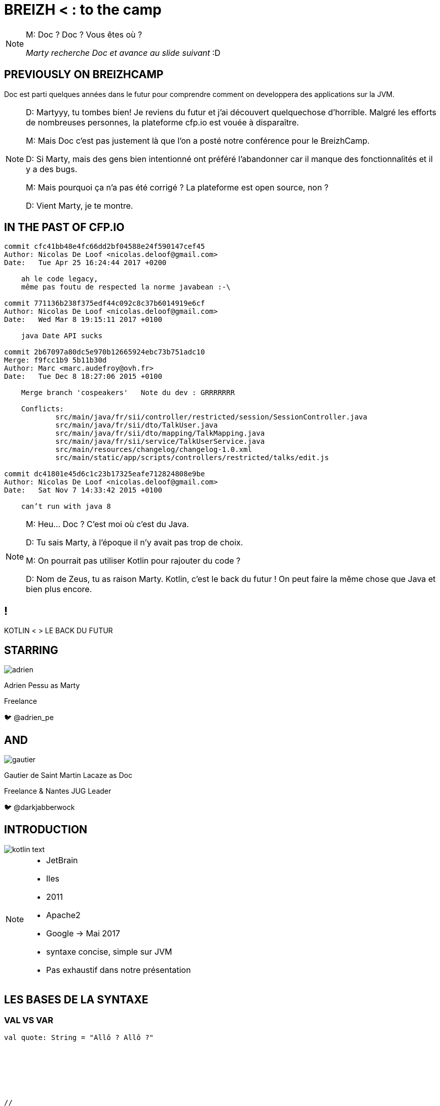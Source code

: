 // Theme
:revealjs_customtheme: css/theme/bttf.css

:revealjs_slideNumber: true
//:revealjsdir: https://cdnjs.cloudflare.com/ajax/libs/reveal.js/3.6.0

:revealjs_width: "100%"
:revealjs_height: "100%"
:revealjs_margin: 0
:revealjs_minScale: 1
:revealjs_maxScale: 1

:revealjs_transition: fade

:source-highlighter: highlightjs
:highlightjs-theme: ./css/highlight-styles/vs-bttf.css


:imagesdir: images
:title-slide-transition: zoom
:title-slide-transition-speed: fast


= BREIZH < : [title-left-part]#to the# camp

[NOTE.speaker]
--
M: Doc ? Doc ? Vous êtes où ?

_Marty recherche Doc et avance au slide suivant_ :D
--

== PREVIOUSLY&nbsp;ON&nbsp;BREIZHCAMP

[actor-role]#Doc# est parti quelques années dans le futur pour comprendre comment on developpera des applications sur la JVM.

[NOTE.speaker]
--
D: Martyyy, tu tombes bien! Je reviens du futur et j'ai découvert quelquechose d'horrible.
Malgré les efforts de nombreuses personnes, la plateforme cfp.io est vouée à disparaître.

M: Mais Doc c'est pas justement là que l'on a posté notre conférence pour le BreizhCamp.

D: Si Marty, mais des gens bien intentionné ont préféré l'abandonner car il manque des fonctionnalités et il y a des bugs.

M: Mais pourquoi ça n'a pas été corrigé ? La plateforme est open source, non ?

D: Vient Marty, je te montre.
--

== IN THE PAST OF CFP.IO


[source,bash]
----
commit cfc41bb48e4fc66dd2bf04588e24f590147cef45
Author: Nicolas De Loof <nicolas.deloof@gmail.com>
Date:   Tue Apr 25 16:24:44 2017 +0200

    ah le code legacy,
    même pas foutu de respected la norme javabean :-\

commit 771136b238f375edf44c092c8c37b6014919e6cf
Author: Nicolas De Loof <nicolas.deloof@gmail.com>
Date:   Wed Mar 8 19:15:11 2017 +0100

    java Date API sucks

commit 2b67097a80dc5e970b12665924ebc73b751adc10
Merge: f9fcc1b9 5b11b30d
Author: Marc <marc.audefroy@ovh.fr>
Date:   Tue Dec 8 18:27:06 2015 +0100

    Merge branch 'cospeakers'   Note du dev : GRRRRRRR

    Conflicts:
            src/main/java/fr/sii/controller/restricted/session/SessionController.java
            src/main/java/fr/sii/dto/TalkUser.java
            src/main/java/fr/sii/dto/mapping/TalkMapping.java
            src/main/java/fr/sii/service/TalkUserService.java
            src/main/resources/changelog/changelog-1.0.xml
            src/main/static/app/scripts/controllers/restricted/talks/edit.js

commit dc41801e45d6c1c23b17325eafe712824808e9be
Author: Nicolas De Loof <nicolas.deloof@gmail.com>
Date:   Sat Nov 7 14:33:42 2015 +0100

    can’t run with java 8

----


[NOTE.speaker]
--
M: Heu... Doc ? C'est moi où c'est du Java.

D: Tu sais Marty, à l'époque il n'y avait pas trop de choix.

M: On pourrait pas utiliser Kotlin pour rajouter du code ?

D: Nom de Zeus, tu as raison Marty. Kotlin, c'est le back du futur !
On peut faire la même chose que Java et bien plus encore.
--

[transition=zoom]
== !

[header]#KOTLIN <# [hearder-line]#> LE BACK DU FUTUR#

== STARRING

image::adrien.png[size=contain, role="actor"]

Adrien Pessu as [.actor-role]#Marty#

Freelance

🐦 @adrien_pe

== AND

image::gautier.png[size=contain, role="actor"]

Gautier de Saint Martin Lacaze as [actor-role]#Doc#

Freelance & Nantes JUG Leader

🐦 @darkjabberwock

== INTRODUCTION

image::kotlin-text.svg[size=contain]

[NOTE.speaker]
--
* JetBrain
* Iles
* 2011
* Apache2
* Google -> Mai 2017
* syntaxe concise, simple sur JVM
* Pas exhaustif dans notre présentation
--

== LES BASES DE LA SYNTAXE


=== VAL VS VAR

// Adrien

[source,kotlin,subs="quotes"]
----
val quote: String = "Allô ? Allô ?"







//
----


=== VAL VS VAR

// Adrien

[source,kotlin,subs="quotes"]
----
val name = "McFly"

var quote: String = ""

quote = """ Allô ? Allô ?
| Y'a personne au bout du fil ?
| Faut réfléchir ${name} !
| Faut réfléchir
"""
----

[NOTE.speaker]
--
val correspond à une valeur non modifiable.
Doit être initialisée lors de la déclaration.

var peut varier.
Peut être initialisé plus tard.
--

=== TYPE BASIQUE

// Gautier

[%step]
* Pas de type primitif
* Any
* Double, Float, Int, Char, String, ...
* API Collection


=== ARRAY

// Gautier


[source,kotlin]
----
val versions: Array<Int> = arrayOf(1, 2, 4)
versions[2] = 3

val sentence = "Il y a ${versions[versions.size - 1]} films."
print(sentence)
----

[NOTE.speaker]
--
* Génériques
* get/set => []
** redefinition du get / set
--


=== ARRAY

// Gautier

[source,kotlin]
----
val versions: IntArray = intArrayOf(1, 2, 4)
versions[2] = 3

val sentence = "Il y a ${versions.size} films. Le dernier est le ${versions[versions.size - 1]}."
print(sentence)
----

[NOTE.speaker]
--
* specialized classes : IntArray, ShortArray...
--


=== ARRAY

// Gautier

[source,kotlin]
----
val versions: Array<Int> = arrayOf(1, 2, 3)
val anyVersions: Array<Any> = versions // won't compile
----

[NOTE.speaker]
--
* invariant =>  assign an Array<String> to an Array<Any> impossible
--


=== RANGE

// Adrien

[source,kotlin]
----
if (i in 1..3) {
  println("""Retour vers le futur ${i}""")
}

for (i in IntRange(1, 3)) {
  println("""Retour vers le futur ${i}""")
}
----


=== RANGE

// Adrien

[source,kotlin]
----
for (i in 1..4 step 2) {
  println("""Retour vers le futur ${i}""")
}

for (i in 4 downTo 1 step 2) {
  println("""Retour vers le futur ${i}""")
}
----

=== SMART CAST

[source,kotlin]
----
if (talk !is String) return
print(talk.length)
----


=== SMART CAST

[source,kotlin]
----
val conf: String = bzhCmp as String?
val speaker: String? = mcFly as? String
----

[NOTE.speaker]
--
unsafe throw exception / safe return null
--

=== DÉCLARATION FONCTIONS

// Gautier

[source,kotlin,subs="quotes"]
----
fun speakerName(name: String, firstname: String) : String {
    return "${name} ${firstname}"
}
----

[NOTE.speaker]
--
* fun
* globale / locale
* déclaration paramètre
* type retour
** Unit si pas de retour
--


=== DÉCLARATION FONCTIONS

// Gautier

[source,kotlin,subs="quotes"]
----
fun speakerNameInline(name: String, firstname: String) = "${name} ${firstname}"

// - 2.21 Gigowatts !! 2.21 Gigowatts !! Mon dieu !
----

[NOTE.speaker]
--
* inline
* type retour optionnel
--

=== PARAMETRE FACULTATIF

// Gautier

[source,kotlin,subs="quotes"]
----
fun printHello(name: String?): Unit {
  if (name != null)
    println("Hello ${name}")
  else
   println("Hi there!")
}
----

=== VALEUR PAR DÉFAUT

// Gautier

[source,kotlin,subs="quotes"]
----
fun printMessage(name: String = "galettes-saucisses"): Unit {
    println("Au BreizhCamp on aime les ${name} !")
}

fun main(args: Array<String>) {
    printMessage()                  // Au BreizhCamp on aime les galettes-saucisses !
    printMessage("chapeaux ronds")  // Au BreizhCamp on aime les chapeaux ronds !
}
----

=== PARAMETRE NOMMÉ


[source,kotlin]
----
fun buildMessage(
        name: String,
        upper: Boolean,
        withEmoji: Boolean
): String {

 // ...

}
----


=== PARAMETRE NOMMÉ

[source,kotlin]
----
val message = buildMessage("Christopher Lloyd", true, false)

// On ne sait jamais, peut-être qu'on se rencontrera un jour futur.
----


=== PARAMETRE NOMMÉ

[source,kotlin]
----
val messageWithNamedArguments = buildMessage("Christopher Lloyd", 
  withEmoji = false, 
  upper = true)
----

=== LAMBDA / IT

// Gautier

[source,kotlin,subs="quotes"]
----
val adrien = Speaker("Adrien")
val doc = Speaker("Doc")
val gautier = Speaker("Gautier")
val marty = Speaker("Marty")

val speakers = arrayOf(marty, adrien, gautier, doc)

val speakersNames = speakers
        .filter { it.name.length <= 5 }
        .sortedBy { it.name }
        .map { it.name.toUpperCase() }

print(speakersNames) // [DOC, MARTY]
----

[NOTE.speaker]
--
it correspond à l'élement courant

lambda sans utilisation des `arrows`
--

=== CLASS

// Adrien

[source,kotlin,subs="quotes"]
----
class UserServices(val name: String, val age: Int) {
  var credentials: Credentials;
  fun getUsers()...
}

val userServices = UserServices('Marty', 33)
----

=== OBJECT CLASS

// Adrien

[source,kotlin,subs="quotes"]
----
object class MySingleton
----

[NOTE.speaker]
--
Pas de constructeur
--

=== DATA CLASS

// Adrien

[source,kotlin,subs="quotes"]
----
data class User(var name: String, var age: Int)
----

[NOTE.speaker]
--
pas besoin de lombock
--

=== DATA CLASS

// adrien

[source,kotlin,subs="quotes"]
----
people.copy(age = 32)
----

=== OVERLOADING JAVA

//adrien

[source,java,subs="quotes"]
----
class RegisterService{
  public RegisterService(String speaker){
    this.speaker = speaker;
    this.isFromBzh = true;
  }
  public RegisterService(String speaker, String coSpeaker){
    this.speaker = speaker;
    this.coSpeaker = coSpeaker;
    this.isFromBzh = true;
  }
  public RegisterService(String speaker, String coSpeaker, Boolean isFromBzh){
    this.speaker = speaker;
    this.coSpeaker = coSpeaker;
    this.isFromBzh = isFromBzh;
  }
}
----


=== OVERLOADING KOTLIN

//adrien

[source,kotlin,subs="quotes"]
----
class RegisterService(val speaker: String, val coSpeaker: String?, val isFromBzh = true)














// BZH
----

== FLOW CONTROL

=== IF

[source,kotlin,subs="quotes"]
----
val marty = Speaker("Marty")
val adrien = Speaker("Adrien")

// The program runs some mystic algorithms

val speakerForBreizhCamp = if (marty.isNotInThePast()) {
  print("Choose ${marty.name}")
  marty
} else {
  print("Choose ${adrien.name}")
  adrien
}
----

[NOTE.speaker]
--
* expression => renvoit une valeur
* remplace l'opérateur ternaire
* derniere expression = valeur renvoyée
--

=== ELVIS OPERATOR

// Gautier

[source,kotlin,subs="quotes"]
----
val city = user?.address?
  .city ?: throw IllegalArgumentException("Invalid User")
----

[source,kotlin,subs="quotes"]
----
findOrder()?.let { dun(it.customer) }
----

[NOTE.speaker]
--
* simplification du null check
* invocation du reste du code que si pas null
--

=== WHEN

// Adrien

[source,kotlin,subs="quotes"]
----
val currentAction = when (year) {
  1985 -> "On the parking lot with Doc and Marty"
  1955 -> "Marty in the past"
  2015, 2030 -> "Marty in the futur"
  in 2011..2018 -> "Marty in the BreizhCamp"
  else -> {
    print("Qui t'appelles « banane », banane ?")
  }
}
----

[NOTE.speaker]
--
* filtrage par motif
--

=== WHEN

// Adrien

[source,kotlin,subs="quotes"]
----
when {
  isGeorgeWantToDateLorraine() -> scareHimWithADarkVadorVoice()
  !isTheCityHallClockSettedUp() -> findDoc()
  isDeloreanFullyCharged(delorean) -> travel()
}



// BZH
----

=== TRY CATCH

// Gautier

[source,kotlin,subs="quotes"]
----
val answer: Int = try {
  parseInt(input)
}
catch (e: NumberFormatException) {
  42
}
----

[NOTE.speaker]
--
* expression => renvoit valeur
* au moins un catch ou un finally
--


== KOTLIN STANDARD LIBRARY

// Adrien

[source,kotlin,subs="quotes"]
----
val speaker = "McFly"
val year = 1985
if(speaker.isNotBlank()){
  print("""BTTF with ${speaker.capitalize()}""")
  print(year.plus(33))
}
----


=== KOTLIN STANDARD LIBRARY

// Adrien

[source,kotlin,subs="quotes"]
----
val years = arrayOf(1985, 1992, 2018)
print(years.average())



//
----
[NOTE.speaker]
--
Shape of the code
--

== EXTENSIONS

// Gautier

Le polyfill du Java dans Kotlin

[NOTE.speaker]
--
* provient de C#
* permet d'étendre un type sans modifier la classe de départ
* ne permet pas la surcharge des méthodes déclarés dans une classe ou une interface
* on doit les importer comme les fonctions de premier niveau
--


=== EXTENSIONS

[source,kotlin,subs="quotes"]
----
open class Humain {
    fun voyager(destination: String) {
        print("Voyager ${destination}")
    }
}

class Doc : Humain() {
    fun voyagerDansLeTemps(destination: String, annee: Int) {
        // ...
    }
}

val humain: Humain = Humain()
humain.voyager("en Bretagne")
humain.voyagerDansLeTemps("en Bretagne", 1985) // won't compile

val doc: Doc = Doc()
doc.voyagerDansLeTemps("en Bretagne", 1985)

//Back to the Breizh
----


=== EXTENSIONS

[source,kotlin,subs="quotes"]
----
open class Humain {
    fun voyager(destination: String) {
        print("Voyager ${destination}")
    }
}

fun Humain.voyagerDansLeTemps(destination: String, annee: Int) {



}

val humain: Humain = Humain()
humain.voyager("en Bretagne")
humain.voyagerDansLeTemps("en Bretagne", 1985)




//Back to the Breizh
----

== FUNCTIONAL PROGRAMMING

Kotlin n'est pas un langage fonctionnel


=== IMMUTABILITÉ

// Gautier

[source,kotlin]
----
data class Speaker (val name: String, val location: String)

val marty = Speaker("Marty", "Hill Valley")

// Marty doit aller au BreizhCamp
----


=== IMMUTABILITÉ

// Gautier

[source,kotlin]
----
data class Speaker (val name: String, val location: String)

val marty = Speaker("Marty", "Hill Valley")

marty.location = "BreizhCamp" // won't compile
----


=== IMMUTABILITÉ

// Gautier

[source,kotlin]
----
data class Speaker (val name: String, val location: String)

val marty = Speaker("Marty", "Hill Valley")

val martyAuBreizhCamp = marty.copy(location = "BreizhCamp")
----


=== FONCTION&nbsp;D'ORDRE SUPÉRIEUR

[source,kotlin]
----
fun doSomething(speaker: String, fn: (String) -> String): Unit {
    val result = fn(speaker)
    println(result)
}

doSomething("Marty", {s -> "${s} va à la plage de Treac’h er Goured"})
----

[NOTE.speaker]
--
En mathématiques et en informatique, les fonctions d'ordre supérieur ou fonctionnelles sont des fonctions qui ont au moins une des propriétés suivantes :

* elles prennent une ou plusieurs fonctions en entrée ;
* elles renvoient une fonction.

--



=== FONCTION&nbsp;D'ORDRE SUPÉRIEUR

[source,kotlin]
----
fun goTo(destination: String): (String) -> Unit 
  = { speaker -> println("${speaker} va à la ${destination}") }




// Marty doit aller à la plage
----


=== FONCTION&nbsp;D'ORDRE SUPÉRIEUR

[source,kotlin]
----
fun goTo(destination: String): (String) -> Unit 
  = { speaker -> println("${speaker} va à la ${destination}") }

val goToPlage = goTo("plage de Treac’h er Goured")


goToPlage("Marty")
----

=== POUR ALLER PLUS LOIN

[%step]
* Curryfication
* Memoization
* ...
* ARROW : http://arrow-kt.io/

[NOTE.speaker]
--
* la curryfication désigne la transformation d'une fonction à plusieurs arguments en une fonction à un argument qui retourne une fonction sur le reste des arguments.
* Pas d'implémentation de Either
* Pas de Tuple mais Pair et Triple
* Surcharge d'opérateur
* arrow-kt
** Type class : Monoid, Functor...
** Data Type : Either, Try, Option...
** Très jeune (surtout actif depuis 2017)
** Documentation très (trop) legère
--

== COROUTINE

&nbsp;

&nbsp;

&nbsp;

[NOTE.speaker]
--
* coroutine => thread léger collaboratif. transition vers une autre coroutine à sa demande.

* thread => scheduleur pré-emptif.horloges synchronisent les changements de contextes.
--

=== COROUTINE

image::frise.png[size=contain]



=== COROUTINE

// Adrien

[source,kotlin,subs="quotes"]
----

fun journeyInThePast() = async(1955Context) {
    messUpParentProm().await()
    findPower().await()
    print "Marty"
}

launch() {
    print("fight Lebaneses")
    journeyInThePast().await()
    print("go away from Lebaneses")
}


----


=== COROUTINE

// Adrien

[source,kotlin,subs="quotes"]
----
val messUpParentProm = async(){...}

val findPower = async(){...}

suspend fun journeyInThePast(): String {
    messUpParentProm().await()
    findPower().await()
    return "Marty"
}

launch() {
    print("fight Lebaneses")
    print(journeyInThePast().await())
    print("go away from Lebaneses")
}
----

[NOTE.speaker]
--
* Thead block
* Async no blocking but work with context
* suspend no blocking and return value
--

== KOTLIN ET LES FRAMEWORKS

// Adrien

* Spring Boot + JUnit 5
* jackson-kotlin
* kTor
* Javalin
* Kotlin arrow
* Jhipster-kotlin
* Gradle - Kotlin DSL

== KOTLIN MULTIPLATEFORME

// Gautier

* JVM
* JS
* Natif

== THANKS

Any Question ?
